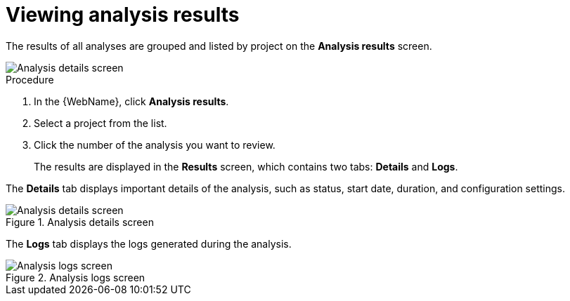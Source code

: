 // Module included in the following assemblies:
// * docs/web-console-guide_5/master.adoc
[id='view_results_{context}']
= Viewing analysis results

The results of all analyses are grouped and listed by project on the *Analysis results* screen.

image::web-analysis-details.png[Analysis details screen]

.Procedure

. In the {WebName}, click *Analysis results*.
. Select a project from the list.
. Click the number of the analysis you want to review.
+
The results are displayed in the *Results* screen, which contains two tabs: *Details* and *Logs*.

The *Details* tab displays important details of the analysis, such as status, start date, duration, and configuration settings.

.Analysis details screen
image::web-analysis-details.png[Analysis details screen]

The *Logs* tab displays the logs generated during the analysis.

.Analysis logs screen
image::web-analysis-logs.png[Analysis logs screen]
